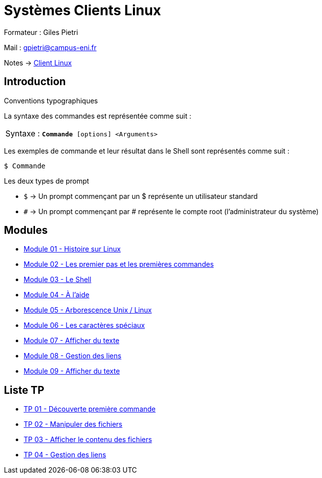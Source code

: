 = Systèmes Clients Linux

Formateur : Giles Pietri

Mail : gpietri@campus-eni.fr

Notes -> xref:notes:eni-tssr:client-linux.adoc[Client Linux]

== Introduction

Conventions typographiques

La syntaxe des commandes est représentée comme suit : 

|===
^.^| Syntaxe : `*Commande* [options] <Arguments>`
|===

Les exemples de commande et leur résultat dans le Shell sont représentés comme suit : 
[source,shell]
----
$ Commande
----

Les deux types de prompt 

* `$`  -> Un prompt commençant par un $ représente un utilisateur standard 
* `#`  -> Un prompt commençant par # représente le compte root (l’administrateur du système) 

== Modules

* xref:tssr2023/module-03/historique.adoc[Module 01 - Histoire sur Linux]
* xref:tssr2023/module-03/premier-pas.adoc[Module 02 - Les premier pas et les premières commandes]
* xref:tssr2023/module-03/shell.adoc[Module 03 - Le Shell]
* xref:tssr2023/module-03/aide.adoc[Module 04 - À l'aide]
* xref:tssr2023/module-03/arborescence.adoc[Module 05 - Arborescence Unix / Linux]
* xref:tssr2023/module-03/metacaractere.adoc[Module 06 - Les caractères spéciaux]
* xref:tssr2023/module-03/show-texte.adoc[Module 07 - Afficher du texte]
* xref:tssr2023/module-03/gestion-lien.adoc[Module 08 - Gestion des liens]
* xref:tssr2023/module-03/cmd-recherches.adoc[Module 09 - Afficher du texte]

== Liste TP

* xref:procedures:tp-eni:tssr2023/client-linux/TP01.adoc[TP 01 - Découverte première commande]
* xref:procedures:tp-eni:tssr2023/client-linux/TP02.adoc[TP 02 - Manipuler des fichiers]
* xref:procedures:tp-eni:tssr2023/client-linux/TP03.adoc[TP 03 - Afficher le contenu des fichiers]
* xref:procedures:tp-eni:tssr2023/client-linux/TP04.adoc[TP 04 - Gestion des liens]